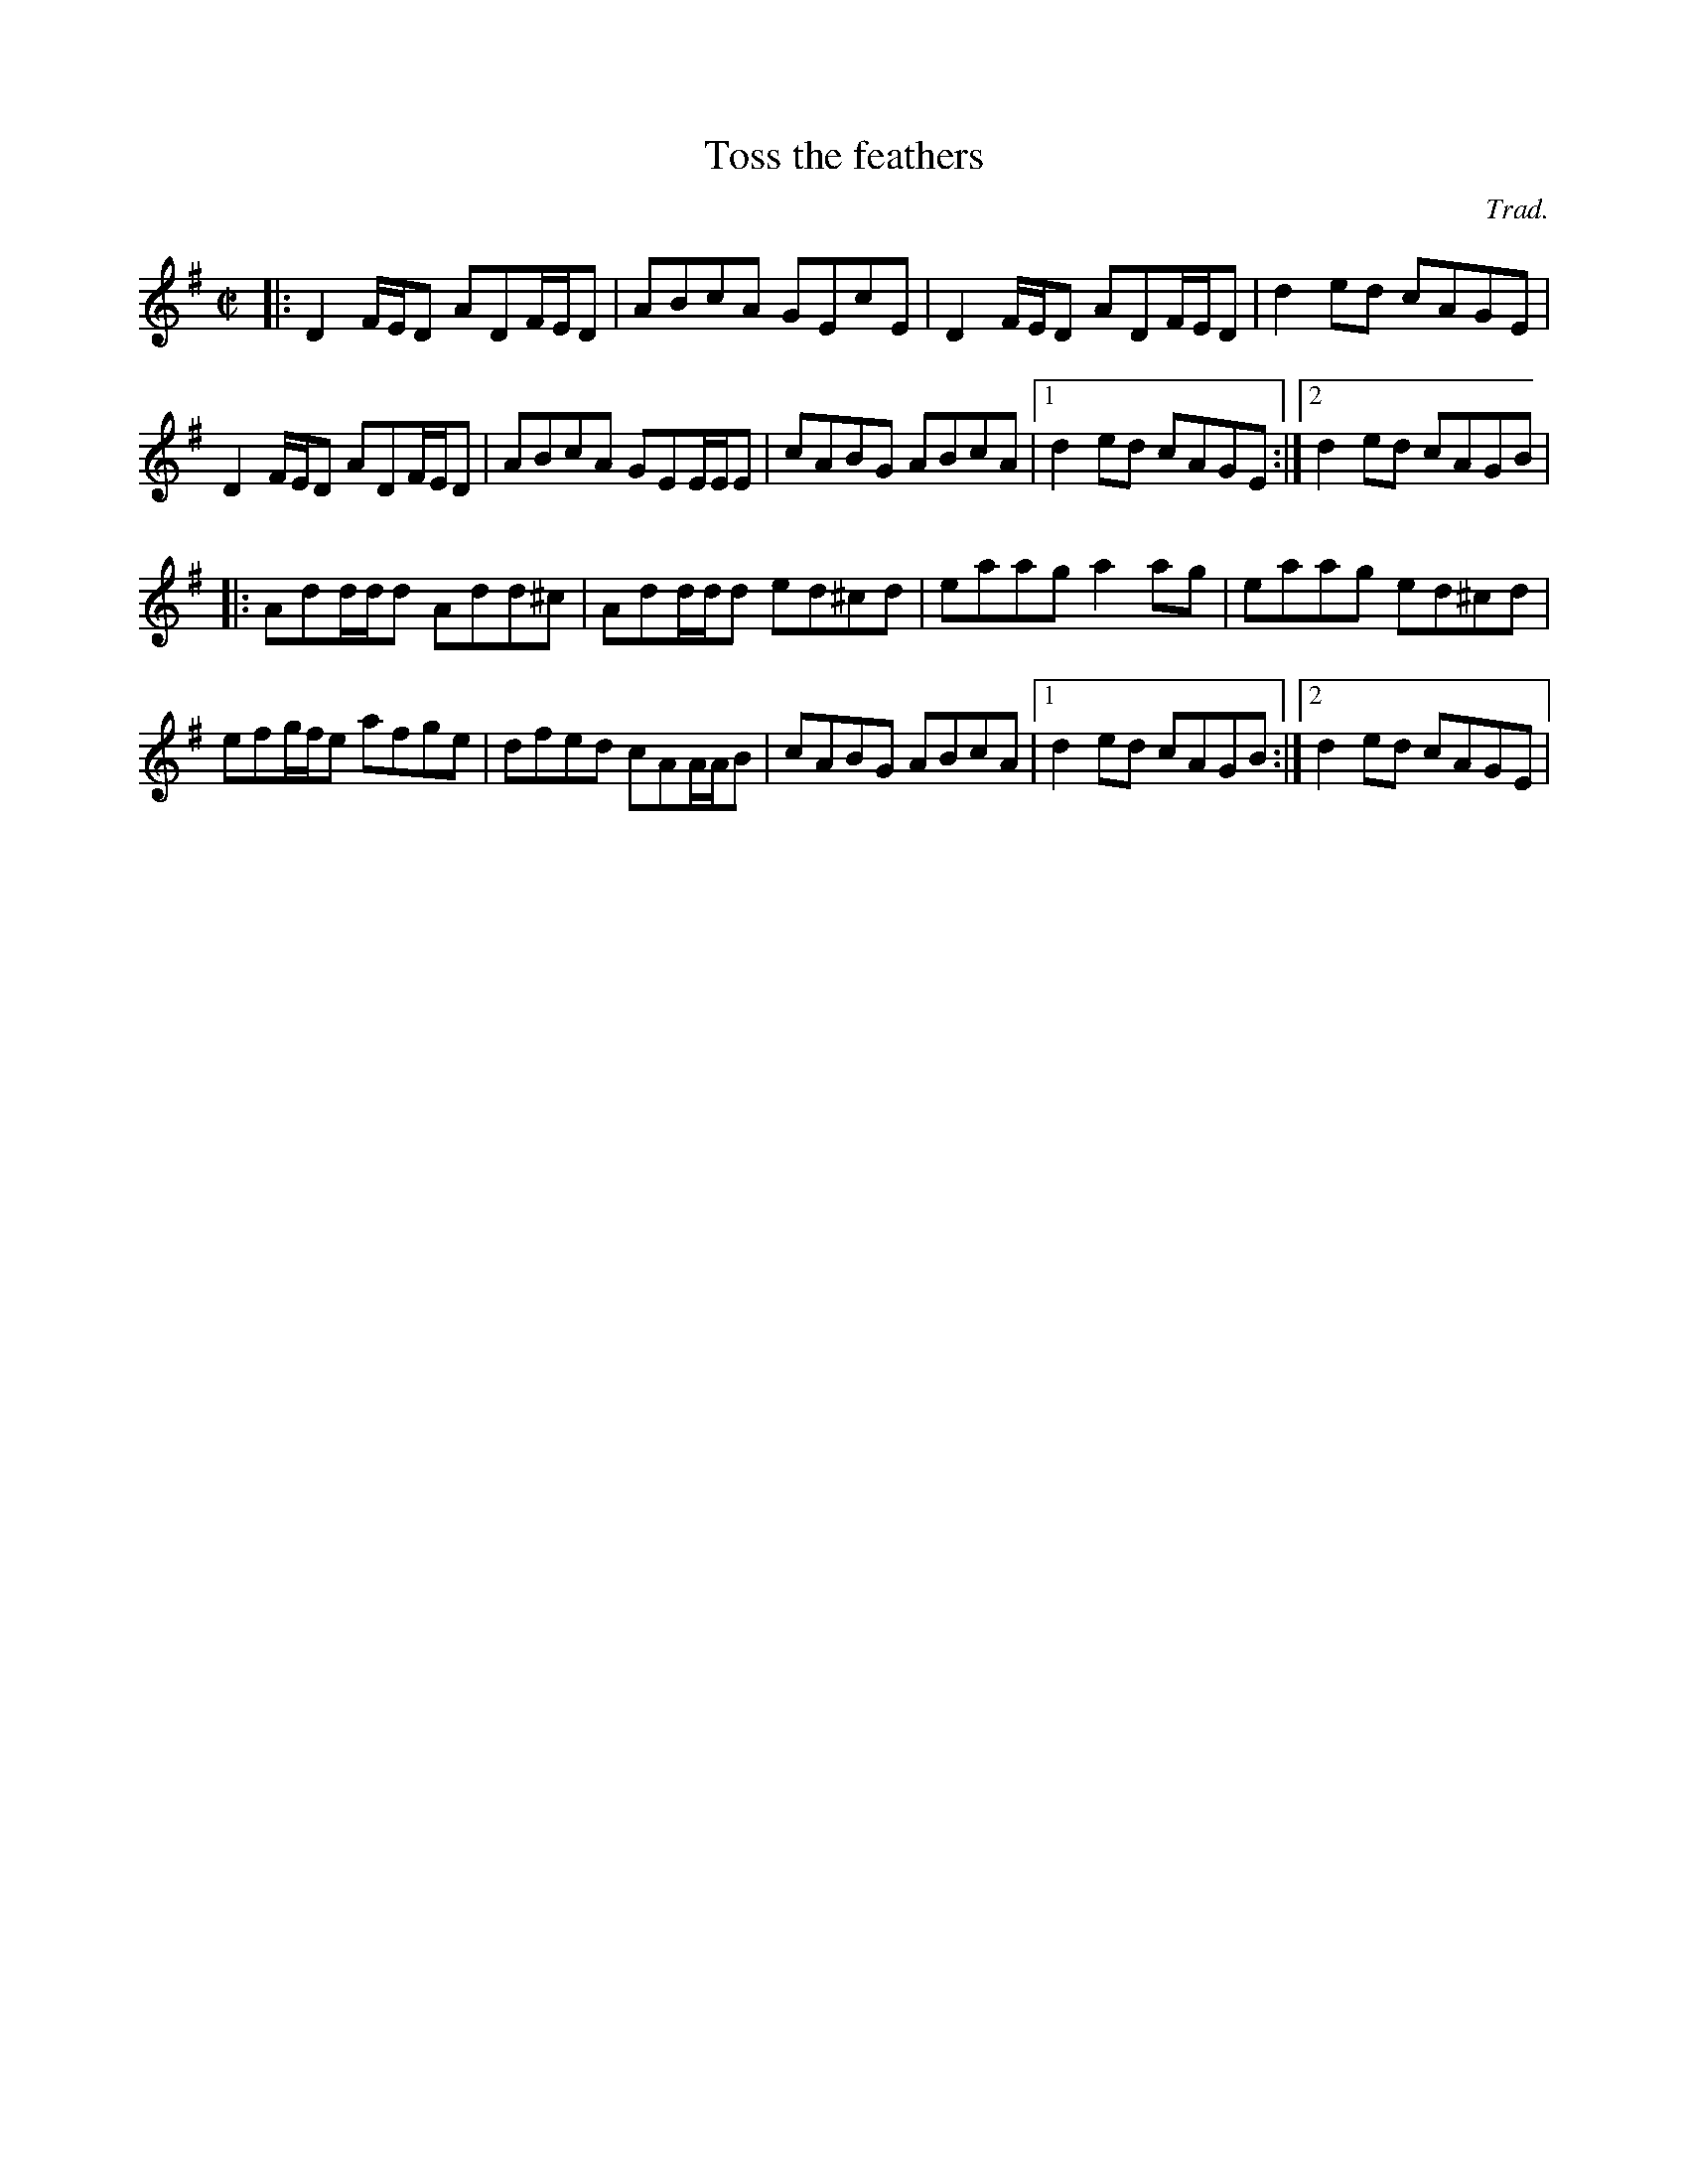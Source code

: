 X:1
T:Toss the feathers
C:Trad.
R:reel
M:C|
K:Dmix
|: D2F/E/D ADF/E/D | ABcA GEcE | D2F/E/D ADF/E/D | d2ed cAGE |
   D2F/E/D ADF/E/D | ABcA GEE/E/E | cABG ABcA |1 d2ed cAGE :|2 d2ed cAGB |
|: Add/d/d Add^c | Add/d/d ed^cd | eaag a2ag | eaag ed^cd |
    efg/f/e afge | dfed cAA/A/B | cABG ABcA |1 d2ed cAGB :|2 d2ed cAGE |

